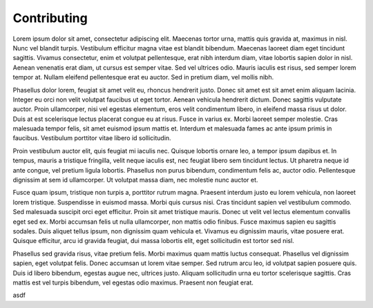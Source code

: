 Contributing
============

Lorem ipsum dolor sit amet, consectetur adipiscing elit. Maecenas tortor urna, mattis quis gravida at, maximus in nisl. Nunc vel blandit turpis. Vestibulum efficitur magna vitae est blandit bibendum. Maecenas laoreet diam eget tincidunt sagittis. Vivamus consectetur, enim et volutpat pellentesque, erat nibh interdum diam, vitae lobortis sapien dolor in nisl. Aenean venenatis erat diam, ut cursus est semper vitae. Sed vel ultrices odio. Mauris iaculis est risus, sed semper lorem tempor at. Nullam eleifend pellentesque erat eu auctor. Sed in pretium diam, vel mollis nibh.

Phasellus dolor lorem, feugiat sit amet velit eu, rhoncus hendrerit justo. Donec sit amet est sit amet enim aliquam lacinia. Integer eu orci non velit volutpat faucibus ut eget tortor. Aenean vehicula hendrerit dictum. Donec sagittis vulputate auctor. Proin ullamcorper, nisi vel egestas elementum, eros velit condimentum libero, in eleifend massa risus ut dolor. Duis at est scelerisque lectus placerat congue eu at risus. Fusce in varius ex. Morbi laoreet semper molestie. Cras malesuada tempor felis, sit amet euismod ipsum mattis et. Interdum et malesuada fames ac ante ipsum primis in faucibus. Vestibulum porttitor vitae libero id sollicitudin.

Proin vestibulum auctor elit, quis feugiat mi iaculis nec. Quisque lobortis ornare leo, a tempor ipsum dapibus et. In tempus, mauris a tristique fringilla, velit neque iaculis est, nec feugiat libero sem tincidunt lectus. Ut pharetra neque id ante congue, vel pretium ligula lobortis. Phasellus non purus bibendum, condimentum felis ac, auctor odio. Pellentesque dignissim at sem id ullamcorper. Ut volutpat massa diam, nec molestie nunc auctor et.

Fusce quam ipsum, tristique non turpis a, porttitor rutrum magna. Praesent interdum justo eu lorem vehicula, non laoreet lorem tristique. Suspendisse in euismod massa. Morbi quis cursus nisi. Cras tincidunt sapien vel vestibulum commodo. Sed malesuada suscipit orci eget efficitur. Proin sit amet tristique mauris. Donec ut velit vel lectus elementum convallis eget sed ex. Morbi accumsan felis ut nulla ullamcorper, non mattis odio finibus. Fusce maximus sapien eu sagittis sodales. Duis aliquet tellus ipsum, non dignissim quam vehicula et. Vivamus eu dignissim mauris, vitae posuere erat. Quisque efficitur, arcu id gravida feugiat, dui massa lobortis elit, eget sollicitudin est tortor sed nisl.

Phasellus sed gravida risus, vitae pretium felis. Morbi maximus quam mattis luctus consequat. Phasellus vel dignissim sapien, eget volutpat felis. Donec accumsan ut lorem vitae semper. Sed rutrum arcu leo, id volutpat sapien posuere quis. Duis id libero bibendum, egestas augue nec, ultrices justo. Aliquam sollicitudin urna eu tortor scelerisque sagittis. Cras mattis est vel turpis bibendum, vel egestas odio maximus. Praesent non feugiat erat.

asdf
